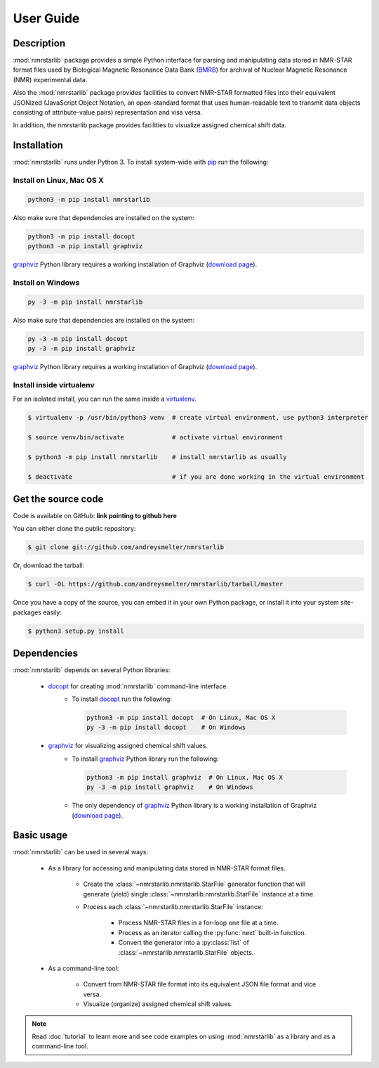 User Guide
==========

Description
~~~~~~~~~~~

:mod:`nmrstarlib` package provides a simple Python interface for parsing and
manipulating data stored in NMR-STAR format files used by Biological Magnetic
Resonance Data Bank (BMRB_) for archival of Nuclear Magnetic Resonance (NMR)
experimental data.

Also the :mod:`nmrstarlib` package provides facilities to convert NMR-STAR formatted files
into their equivalent JSONized (JavaScript Object Notation, an open-standard format that
uses human-readable text to transmit data objects consisting of attribute-value pairs)
representation and visa versa.

In addition, the nmrstarlib package provides facilities to visualize assigned chemical shift data.

Installation
~~~~~~~~~~~~

:mod:`nmrstarlib` runs under Python 3. To install system-wide with pip_ run the following:

Install on Linux, Mac OS X
--------------------------

.. code:: bash

   python3 -m pip install nmrstarlib

Also make sure that dependencies are installed on the system:

.. code:: bash

   python3 -m pip install docopt
   python3 -m pip install graphviz

graphviz_ Python library requires a working installation of Graphviz (`download page`_).

Install on Windows
------------------

.. code:: bash

   py -3 -m pip install nmrstarlib

Also make sure that dependencies are installed on the system:

.. code:: bash

   py -3 -m pip install docopt
   py -3 -m pip install graphviz

graphviz_ Python library requires a working installation of Graphviz (`download page`_).

Install inside virtualenv
-------------------------

For an isolated install, you can run the same inside a virtualenv_.

.. code:: bash

   $ virtualenv -p /usr/bin/python3 venv  # create virtual environment, use python3 interpreter

   $ source venv/bin/activate             # activate virtual environment

   $ python3 -m pip install nmrstarlib    # install nmrstarlib as usually

   $ deactivate                           # if you are done working in the virtual environment

Get the source code
~~~~~~~~~~~~~~~~~~~

Code is available on GitHub: **link pointing to github here**

You can either clone the public repository:

.. code:: bash

   $ git clone git://github.com/andreysmelter/nmrstarlib

Or, download the tarball:

.. code:: bash

   $ curl -OL https://github.com/andreysmelter/nmrstarlib/tarball/master

Once you have a copy of the source, you can embed it in your own Python package,
or install it into your system site-packages easily:

.. code:: bash

   $ python3 setup.py install

Dependencies
~~~~~~~~~~~~

:mod:`nmrstarlib` depends on several Python libraries:

   * docopt_ for creating :mod:`nmrstarlib` command-line interface.
      * To install docopt_ run the following:

        .. code:: bash

           python3 -m pip install docopt  # On Linux, Mac OS X
           py -3 -m pip install docopt    # On Windows

   * graphviz_ for visualizing assigned chemical shift values.
      * To install graphviz_ Python library run the following:

        .. code:: bash

           python3 -m pip install graphviz  # On Linux, Mac OS X
           py -3 -m pip install graphviz    # On Windows

      * The only dependency of graphviz_ Python library is a working installation of Graphviz
        (`download page`_).


Basic usage
~~~~~~~~~~~

:mod:`nmrstarlib` can be used in several ways:

   * As a library for accessing and manipulating data stored in NMR-STAR format files.

      * Create the :class:`~nmrstarlib.nmrstarlib.StarFile` generator function that will generate
        (yield) single :class:`~nmrstarlib.nmrstarlib.StarFile` instance at a time.

      * Process each :class:`~nmrstarlib.nmrstarlib.StarFile` instance:

         * Process NMR-STAR files in a for-loop one file at a time.
         * Process as an iterator calling the :py:func:`next` built-in function.
         * Convert the generator into a :py:class:`list` of :class:`~nmrstarlib.nmrstarlib.StarFile` objects.

   * As a command-line tool:

      * Convert from NMR-STAR file format into its equivalent JSON file format and vice versa.
      * Visualize (organize) assigned chemical shift values.

.. note:: Read :doc:`tutorial` to learn more and see code examples on using :mod:`nmrstarlib` as a library
          and as a command-line tool.



.. _pip: https://pip.pypa.io/
.. _virtualenv: https://virtualenv.pypa.io/
.. _docopt: http://docopt.readthedocs.io/
.. _graphviz: http://graphviz.readthedocs.io/
.. _BMRB: http://www.bmrb.wisc.edu
.. _download page: http://www.graphviz.org/Download.php
